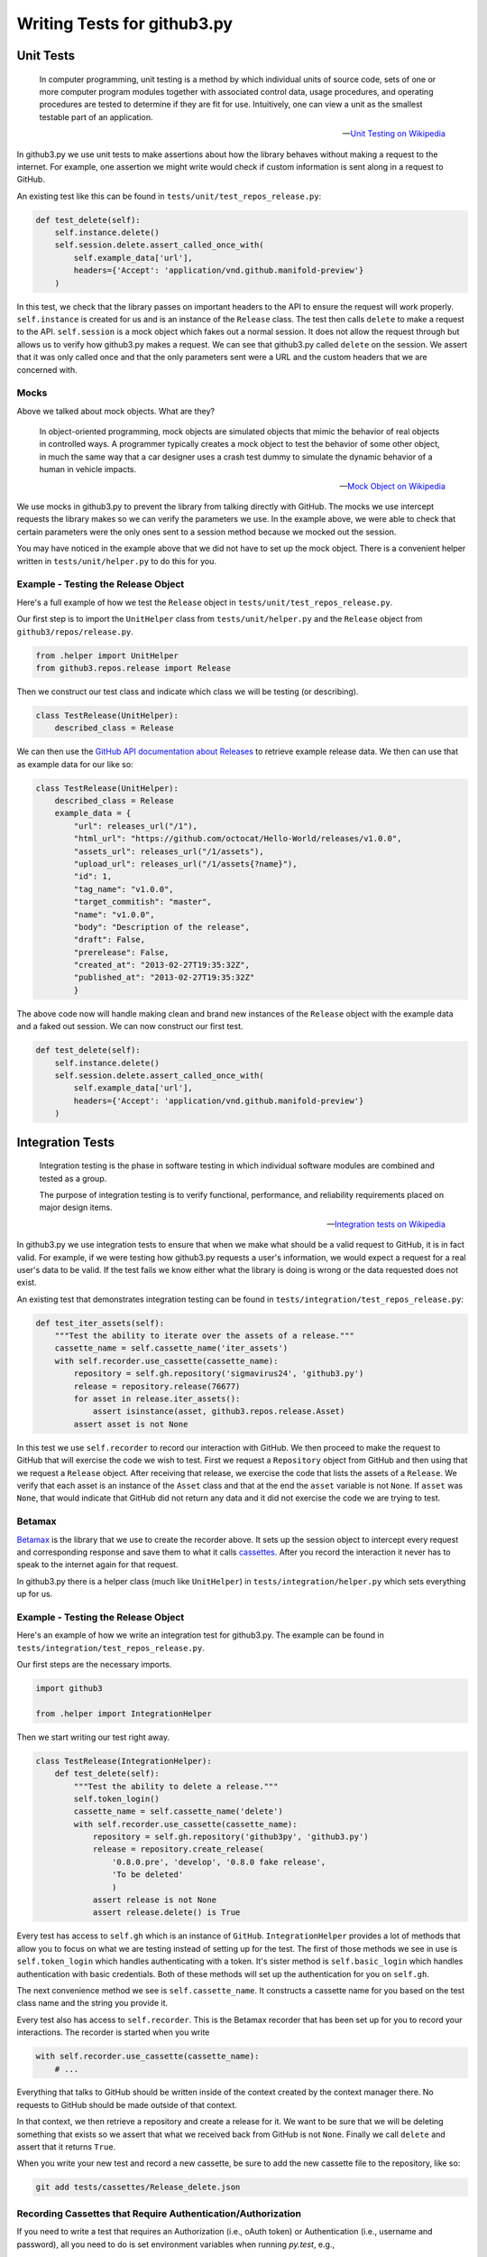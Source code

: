 Writing Tests for github3.py
============================

Unit Tests
----------

    In computer programming, unit testing is a method by which individual 
    units of source code, sets of one or more computer program modules 
    together with associated control data, usage procedures, and operating 
    procedures are tested to determine if they are fit for use. Intuitively, 
    one can view a unit as the smallest testable part of an application.

    -- `Unit Testing on Wikipedia 
    <http://en.wikipedia.org/wiki/Unit_testing>`_

In github3.py we use unit tests to make assertions about how the library 
behaves without making a request to the internet. For example, one assertion 
we might write would check if custom information is sent along in a request to 
GitHub.

An existing test like this can be found in 
``tests/unit/test_repos_release.py``:

.. code:: python

    def test_delete(self):
        self.instance.delete()
        self.session.delete.assert_called_once_with(
            self.example_data['url'],
            headers={'Accept': 'application/vnd.github.manifold-preview'}
        )

In this test, we check that the library passes on important headers to the API 
to ensure the request will work properly. ``self.instance`` is created for us 
and is an instance of the ``Release`` class. The test then calls ``delete`` to 
make a request to the API. ``self.session`` is a mock object which fakes out a 
normal session. It does not allow the request through but allows us to verify 
how github3.py makes a request. We can see that github3.py called ``delete`` 
on the session. We assert that it was only called once and that the only 
parameters sent were a URL and the custom headers that we are concerned with.

Mocks
~~~~~

Above we talked about mock objects. What are they?

    In object-oriented programming, mock objects are simulated objects that 
    mimic the behavior of real objects in controlled ways. A programmer 
    typically creates a mock object to test the behavior of some other object, 
    in much the same way that a car designer uses a crash test dummy to 
    simulate the dynamic behavior of a human in vehicle impacts.

    -- `Mock Object on Wikipedia <http://en.wikipedia.org/wiki/Mock_object>`_

We use mocks in github3.py to prevent the library from talking directly with 
GitHub. The mocks we use intercept requests the library makes so we can verify 
the parameters we use. In the example above, we were able to check that 
certain parameters were the only ones sent to a session method because we 
mocked out the session.

You may have noticed in the example above that we did not have to set up the 
mock object. There is a convenient helper written in ``tests/unit/helper.py`` 
to do this for you.

Example - Testing the Release Object
~~~~~~~~~~~~~~~~~~~~~~~~~~~~~~~~~~~~

Here's a full example of how we test the ``Release`` object in 
``tests/unit/test_repos_release.py``.

Our first step is to import the ``UnitHelper`` class from 
``tests/unit/helper.py`` and the ``Release`` object from 
``github3/repos/release.py``.

.. code:: python

    from .helper import UnitHelper
    from github3.repos.release import Release

Then we construct our test class and indicate which class we will be testing 
(or describing).

.. code:: python

    class TestRelease(UnitHelper):
        described_class = Release

We can then use the `GitHub API documentation about Releases 
<http://developer.github.com/v3/repos/releases/>`_ to retrieve example release 
data. We then can use that as example data for our like so:

.. code:: python

    class TestRelease(UnitHelper):
        described_class = Release
        example_data = {
            "url": releases_url("/1"),
            "html_url": "https://github.com/octocat/Hello-World/releases/v1.0.0",
            "assets_url": releases_url("/1/assets"),
            "upload_url": releases_url("/1/assets{?name}"),
            "id": 1,
            "tag_name": "v1.0.0",
            "target_commitish": "master",
            "name": "v1.0.0",
            "body": "Description of the release",
            "draft": False,
            "prerelease": False,
            "created_at": "2013-02-27T19:35:32Z",
            "published_at": "2013-02-27T19:35:32Z"
            }

The above code now will handle making clean and brand new instances of the 
``Release`` object with the example data and a faked out session. We can now 
construct our first test.

.. code:: python

    def test_delete(self):
        self.instance.delete()
        self.session.delete.assert_called_once_with(
            self.example_data['url'],
            headers={'Accept': 'application/vnd.github.manifold-preview'}
        )


Integration Tests
-----------------

    Integration testing is the phase in software testing in which individual 
    software modules are combined and tested as a group.

    The purpose of integration testing is to verify functional, performance, 
    and reliability requirements placed on major design items.

    -- `Integration tests on Wikipedia 
    <http://en.wikipedia.org/wiki/Integration_tests>`_

In github3.py we use integration tests to ensure that when we make what should 
be a valid request to GitHub, it is in fact valid. For example, if we were 
testing how github3.py requests a user's information, we would expect a 
request for a real user's data to be valid. If the test fails we know either 
what the library is doing is wrong or the data requested does not exist.

An existing test that demonstrates integration testing can be found in 
``tests/integration/test_repos_release.py``:

.. code:: python

    def test_iter_assets(self):
        """Test the ability to iterate over the assets of a release."""
        cassette_name = self.cassette_name('iter_assets')
        with self.recorder.use_cassette(cassette_name):
            repository = self.gh.repository('sigmavirus24', 'github3.py')
            release = repository.release(76677)
            for asset in release.iter_assets():
                assert isinstance(asset, github3.repos.release.Asset)
            assert asset is not None

In this test we use ``self.recorder`` to record our interaction with GitHub. 
We then proceed to make the request to GitHub that will exercise the code we 
wish to test. First we request a ``Repository`` object from GitHub and then 
using that we request a ``Release`` object. After receiving that release, we 
exercise the code that lists the assets of a ``Release``. We verify that each 
asset is an instance of the ``Asset`` class and that at the end the ``asset`` 
variable is not ``None``. If ``asset`` was ``None``, that would indicate that 
GitHub did not return any data and it did not exercise the code we are trying 
to test.

Betamax
~~~~~~~

Betamax_ is the library that we use to create the recorder above. It sets up 
the session object to intercept every request and corresponding response and 
save them to what it calls cassettes_. After you record the interaction it 
never has to speak to the internet again for that request.

In github3.py there is a helper class (much like ``UnitHelper``) in 
``tests/integration/helper.py`` which sets everything up for us.

Example - Testing the Release Object
~~~~~~~~~~~~~~~~~~~~~~~~~~~~~~~~~~~~

Here's an example of how we write an integration test for github3.py. The 
example can be found in ``tests/integration/test_repos_release.py``.

Our first steps are the necessary imports.

.. code:: python

    import github3

    from .helper import IntegrationHelper


Then we start writing our test right away.

.. code:: python

    class TestRelease(IntegrationHelper):
        def test_delete(self):
            """Test the ability to delete a release."""
            self.token_login()
            cassette_name = self.cassette_name('delete')
            with self.recorder.use_cassette(cassette_name):
                repository = self.gh.repository('github3py', 'github3.py')
                release = repository.create_release(
                    '0.8.0.pre', 'develop', '0.8.0 fake release',
                    'To be deleted'
                    )
                assert release is not None
                assert release.delete() is True

Every test has access to ``self.gh`` which is an instance of ``GitHub``.  
``IntegrationHelper`` provides a lot of methods that allow you to focus on 
what we are testing instead of setting up for the test. The first of those 
methods we see in use is ``self.token_login`` which handles authenticating 
with a token. It's sister method is ``self.basic_login`` which handles 
authentication with basic credentials. Both of these methods will set up the 
authentication for you on ``self.gh``. 

The next convenience method we see is ``self.cassette_name``. It constructs a 
cassette name for you based on the test class name and the string you provide 
it.

Every test also has access to ``self.recorder``. This is the Betamax recorder 
that has been set up for you to record your interactions. The recorder is 
started when you write

.. code:: python

    with self.recorder.use_cassette(cassette_name):
        # ...

Everything that talks to GitHub should be written inside of the context 
created by the context manager there. No requests to GitHub should be made 
outside of that context.

In that context, we then retrieve a repository and create a release for it. We 
want to be sure that we will be deleting something that exists so we assert 
that what we received back from GitHub is not ``None``. Finally we call 
``delete`` and assert that it returns ``True``.

When you write your new test and record a new cassette, be sure to add the new 
cassette file to the repository, like so:

.. code::

    git add tests/cassettes/Release_delete.json

Recording Cassettes that Require Authentication/Authorization
~~~~~~~~~~~~~~~~~~~~~~~~~~~~~~~~~~~~~~~~~~~~~~~~~~~~~~~~~~~~~

If you need to write a test that requires an Authorization (i.e., oAuth token)
or Authentication (i.e., username and password), all you need to do is set
environment variables when running `py.test`, e.g.,

.. code::

    GH_AUTH="abc123" py.test
    GH_USER="sigmavirus24" GH_PASS="super-secure-password-plz-kthxbai" py.test

If you are concerned that your credentials will be saved, you need not worry.
Betamax sanitizes information like that before saving the cassette. It never
does hurt to double check though.

.. _Betamax: https://github.com/sigmavirus24/betamax
.. _cassettes: https://betamax.readthedocs.org/en/latest/cassettes.html

Asserting using the assert statement
~~~~~~~~~~~~~~~~~~~~~~~~~~~~~~~~~~~~~~~~~~~~~~~~~~~~~~~~~~~~~

``py.test`` allows you to use the standard python ``assert`` for verifying expectations and values in Python tests. For example, you can write the following:

.. code::

    # content of test_assert1.py
    def f():
        return 3

    def test_function():
        assert f() == 4
        
to assert that the  function returns a certain value. If the assertion fails you will see the return value of the function call:

.. code::

     $ py.test test_assert1.py
    ======= test session starts ========
    platform linux -- Python 3.4.3, pytest-2.8.2, py-1.4.30, pluggy-0.3.1
    rootdir: $REGENDOC_TMPDIR, inifile:
    collected 1 items

    test_assert1.py F

    ======= FAILURES ========
    _______ test_function ________

        def test_function():
    >       assert f() == 4
    E       assert 3 == 4
    E        +  where 3 = f()

    test_assert1.py:5: AssertionError
    ======= 1 failed in 0.12 seconds ========
    

Making use of context-sensitive comparisons
~~~~~~~~~~~~~~~~~~~~~~~~~~~~~~~~~~~~~~~~~~~~~~~~~~~~~~~~~~~~~

``py.test`` has support for providing context-sensitive information when encountering comparisons.
For Example:

.. code::

    # content of test_assert2.py

    def test_set_comparison():
        set1 = set("1308")
        set2 = set("8035")
        assert set1 == set2
        
On Running the module:

.. code::

     $ py.test test_assert2.py
    ======= test session starts ========
    platform linux -- Python 3.4.3, pytest-2.8.2, py-1.4.30, pluggy-0.3.1
    rootdir: $REGENDOC_TMPDIR, inifile:
    collected 1 items

    test_assert2.py F

    ======= FAILURES ========
    _______ test_set_comparison ________

        def test_set_comparison():
            set1 = set("2308")
            set2 = set("8036")
    >           assert set1 == set2
    E           assert set(['0', '1', '3', '8']) == set(['0', '3', '5', '8'])
    E         Extra items in the left set:
    E         '2'
    E         Extra items in the right set:
    E         '6'
    E         Use -v to get the full diff

    test_assert2.py:5: AssertionError
    ======= 1 failed in 0.12 seconds ========

Context-sensitive comparisons can be used for a number of cases:

- comparing long strings: a context diff is shown
- comparing long sequences: first failing indices
- comparing dicts: different entries in the dict

